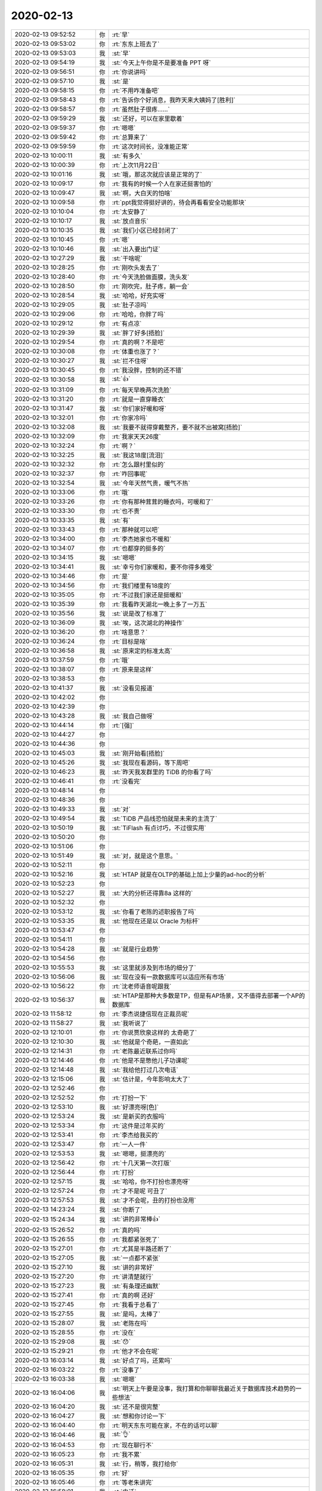 2020-02-13
-------------

.. list-table::
   :widths: 25, 1, 60

   * - 2020-02-13 09:52:52
     - 你
     - :rt:`早`
   * - 2020-02-13 09:53:02
     - 你
     - :rt:`东东上班去了`
   * - 2020-02-13 09:53:03
     - 我
     - :st:`早`
   * - 2020-02-13 09:54:19
     - 我
     - :st:`今天上午你是不是要准备 PPT 呀`
   * - 2020-02-13 09:56:51
     - 你
     - :rt:`你说讲吗`
   * - 2020-02-13 09:57:10
     - 我
     - :st:`是`
   * - 2020-02-13 09:58:15
     - 你
     - :rt:`不用咋准备吧`
   * - 2020-02-13 09:58:43
     - 你
     - :rt:`告诉你个好消息，我昨天来大姨妈了[胜利]`
   * - 2020-02-13 09:58:57
     - 你
     - :rt:`虽然肚子很疼……`
   * - 2020-02-13 09:59:29
     - 我
     - :st:`还好，可以在家里歇着`
   * - 2020-02-13 09:59:37
     - 你
     - :rt:`嗯嗯`
   * - 2020-02-13 09:59:42
     - 你
     - :rt:`总算来了`
   * - 2020-02-13 09:59:59
     - 你
     - :rt:`这次时间长，没准能正常`
   * - 2020-02-13 10:00:11
     - 我
     - :st:`有多久`
   * - 2020-02-13 10:00:39
     - 你
     - :rt:`上次11月22日`
   * - 2020-02-13 10:01:16
     - 我
     - :st:`哦，那这次就应该是正常的了`
   * - 2020-02-13 10:09:17
     - 你
     - :rt:`我有的时候一个人在家还挺害怕的`
   * - 2020-02-13 10:09:47
     - 我
     - :st:`啊，大白天的怕啥`
   * - 2020-02-13 10:09:58
     - 你
     - :rt:`ppt我觉得挺好讲的，待会再看看安全功能那块`
   * - 2020-02-13 10:10:04
     - 你
     - :rt:`太安静了`
   * - 2020-02-13 10:10:17
     - 我
     - :st:`放点音乐`
   * - 2020-02-13 10:10:35
     - 我
     - :st:`我们小区已经封闭了`
   * - 2020-02-13 10:10:45
     - 你
     - :rt:`嗯`
   * - 2020-02-13 10:10:46
     - 我
     - :st:`出入要出门证`
   * - 2020-02-13 10:27:29
     - 我
     - :st:`干啥呢`
   * - 2020-02-13 10:28:25
     - 你
     - :rt:`刚吹头发去了`
   * - 2020-02-13 10:28:40
     - 你
     - :rt:`今天洗脸做面膜，洗头发`
   * - 2020-02-13 10:28:50
     - 你
     - :rt:`刚吹完，肚子疼，躺一会`
   * - 2020-02-13 10:28:54
     - 我
     - :st:`哈哈，好充实呀`
   * - 2020-02-13 10:29:05
     - 我
     - :st:`肚子凉吗`
   * - 2020-02-13 10:29:06
     - 你
     - :rt:`哈哈，你胖了吗`
   * - 2020-02-13 10:29:12
     - 你
     - :rt:`有点凉`
   * - 2020-02-13 10:29:39
     - 我
     - :st:`胖了好多[捂脸]`
   * - 2020-02-13 10:29:54
     - 你
     - :rt:`真的啊？不是吧`
   * - 2020-02-13 10:30:08
     - 你
     - :rt:`体重也涨了？`
   * - 2020-02-13 10:30:27
     - 我
     - :st:`拦不住呀`
   * - 2020-02-13 10:30:45
     - 你
     - :rt:`我没胖，控制的还不错`
   * - 2020-02-13 10:30:58
     - 我
     - :st:`👍`
   * - 2020-02-13 10:31:09
     - 你
     - :rt:`每天早晚两次洗脸`
   * - 2020-02-13 10:31:20
     - 你
     - :rt:`就是一直穿睡衣`
   * - 2020-02-13 10:31:47
     - 我
     - :st:`你们家好暖和呀`
   * - 2020-02-13 10:32:01
     - 你
     - :rt:`你家冷吗`
   * - 2020-02-13 10:32:08
     - 我
     - :st:`我要不就得穿戴整齐，要不就不出被窝[捂脸]`
   * - 2020-02-13 10:32:09
     - 你
     - :rt:`我家天天26度`
   * - 2020-02-13 10:32:24
     - 你
     - :rt:`啊？`
   * - 2020-02-13 10:32:25
     - 我
     - :st:`我这18度[流泪]`
   * - 2020-02-13 10:32:32
     - 你
     - :rt:`怎么跟村里似的`
   * - 2020-02-13 10:32:37
     - 你
     - :rt:`咋回事呢`
   * - 2020-02-13 10:32:54
     - 我
     - :st:`今年天然气贵，暖气不热`
   * - 2020-02-13 10:33:06
     - 你
     - :rt:`哦`
   * - 2020-02-13 10:33:26
     - 你
     - :rt:`你有那种茸茸的睡衣吗，可暖和了`
   * - 2020-02-13 10:33:30
     - 你
     - :rt:`也不贵`
   * - 2020-02-13 10:33:35
     - 我
     - :st:`有`
   * - 2020-02-13 10:33:43
     - 你
     - :rt:`那种就可以吧`
   * - 2020-02-13 10:34:00
     - 你
     - :rt:`李杰她家也不暖和`
   * - 2020-02-13 10:34:07
     - 你
     - :rt:`也都穿的挺多的`
   * - 2020-02-13 10:34:15
     - 我
     - :st:`嗯嗯`
   * - 2020-02-13 10:34:41
     - 我
     - :st:`幸亏你们家暖和，要不你得多难受`
   * - 2020-02-13 10:34:46
     - 你
     - :rt:`是`
   * - 2020-02-13 10:34:56
     - 你
     - :rt:`我们楼里有18度的`
   * - 2020-02-13 10:35:05
     - 你
     - :rt:`不过我们家还是挺暖和`
   * - 2020-02-13 10:35:39
     - 你
     - :rt:`我看昨天湖北一晚上多了一万五`
   * - 2020-02-13 10:35:56
     - 我
     - :st:`说是改了标准了`
   * - 2020-02-13 10:36:09
     - 我
     - :st:`唉，这次湖北的神操作`
   * - 2020-02-13 10:36:20
     - 你
     - :rt:`啥意思？`
   * - 2020-02-13 10:36:24
     - 你
     - :rt:`目标是啥`
   * - 2020-02-13 10:36:58
     - 我
     - :st:`原来定的标准太高`
   * - 2020-02-13 10:37:59
     - 你
     - :rt:`哦`
   * - 2020-02-13 10:38:07
     - 你
     - :rt:`原来是这样`
   * - 2020-02-13 10:38:53
     - 你
     - .. raw:: html
       
          <audio controls="controls"><source src="_static/mp3/343471.mp3" type="audio/mpeg" />不能播放语音</audio>
   * - 2020-02-13 10:41:37
     - 我
     - :st:`没看见报道`
   * - 2020-02-13 10:42:02
     - 你
     - .. raw:: html
       
          <audio controls="controls"><source src="_static/mp3/343473.mp3" type="audio/mpeg" />不能播放语音</audio>
   * - 2020-02-13 10:42:39
     - 你
     - .. raw:: html
       
          <audio controls="controls"><source src="_static/mp3/343474.mp3" type="audio/mpeg" />不能播放语音</audio>
   * - 2020-02-13 10:43:28
     - 我
     - :st:`我自己做呀`
   * - 2020-02-13 10:44:14
     - 你
     - :rt:`[强]`
   * - 2020-02-13 10:44:27
     - 你
     - .. raw:: html
       
          <audio controls="controls"><source src="_static/mp3/343477.mp3" type="audio/mpeg" />不能播放语音</audio>
   * - 2020-02-13 10:44:36
     - 你
     - .. raw:: html
       
          <audio controls="controls"><source src="_static/mp3/343478.mp3" type="audio/mpeg" />不能播放语音</audio>
   * - 2020-02-13 10:45:03
     - 我
     - :st:`刚开始看[捂脸]`
   * - 2020-02-13 10:45:26
     - 我
     - :st:`我现在看源码，等下周吧`
   * - 2020-02-13 10:46:23
     - 我
     - :st:`昨天我发群里的 TiDB 的你看了吗`
   * - 2020-02-13 10:46:41
     - 你
     - :rt:`没看完`
   * - 2020-02-13 10:48:14
     - 你
     - .. raw:: html
       
          <audio controls="controls"><source src="_static/mp3/343483.mp3" type="audio/mpeg" />不能播放语音</audio>
   * - 2020-02-13 10:48:36
     - 你
     - .. raw:: html
       
          <audio controls="controls"><source src="_static/mp3/343484.mp3" type="audio/mpeg" />不能播放语音</audio>
   * - 2020-02-13 10:49:33
     - 我
     - :st:`对`
   * - 2020-02-13 10:49:54
     - 我
     - :st:`TiDB 产品线恐怕就是未来的主流了`
   * - 2020-02-13 10:50:19
     - 我
     - :st:`TiFlash 有点讨巧，不过很实用`
   * - 2020-02-13 10:50:20
     - 你
     - .. raw:: html
       
          <audio controls="controls"><source src="_static/mp3/343488.mp3" type="audio/mpeg" />不能播放语音</audio>
   * - 2020-02-13 10:51:06
     - 你
     - .. raw:: html
       
          <audio controls="controls"><source src="_static/mp3/343489.mp3" type="audio/mpeg" />不能播放语音</audio>
   * - 2020-02-13 10:51:49
     - 我
     - :st:`对，就是这个意思。`
   * - 2020-02-13 10:52:11
     - 你
     - .. raw:: html
       
          <audio controls="controls"><source src="_static/mp3/343491.mp3" type="audio/mpeg" />不能播放语音</audio>
   * - 2020-02-13 10:52:16
     - 我
     - :st:`HTAP 就是在OLTP的基础上加上少量的ad-hoc的分析`
   * - 2020-02-13 10:52:23
     - 你
     - .. raw:: html
       
          <audio controls="controls"><source src="_static/mp3/343493.mp3" type="audio/mpeg" />不能播放语音</audio>
   * - 2020-02-13 10:52:27
     - 我
     - :st:`大的分析还得靠8a 这样的`
   * - 2020-02-13 10:52:32
     - 你
     - .. raw:: html
       
          <audio controls="controls"><source src="_static/mp3/343495.mp3" type="audio/mpeg" />不能播放语音</audio>
   * - 2020-02-13 10:53:12
     - 我
     - :st:`你看了老陈的述职报告了吗`
   * - 2020-02-13 10:53:35
     - 我
     - :st:`他现在还是以 Oracle 为标杆`
   * - 2020-02-13 10:53:47
     - 你
     - .. raw:: html
       
          <audio controls="controls"><source src="_static/mp3/343498.mp3" type="audio/mpeg" />不能播放语音</audio>
   * - 2020-02-13 10:54:11
     - 你
     - .. raw:: html
       
          <audio controls="controls"><source src="_static/mp3/343499.mp3" type="audio/mpeg" />不能播放语音</audio>
   * - 2020-02-13 10:54:28
     - 我
     - :st:`就是行业趋势`
   * - 2020-02-13 10:54:56
     - 你
     - .. raw:: html
       
          <audio controls="controls"><source src="_static/mp3/343501.mp3" type="audio/mpeg" />不能播放语音</audio>
   * - 2020-02-13 10:55:53
     - 我
     - :st:`这里就涉及到市场的细分了`
   * - 2020-02-13 10:56:06
     - 我
     - :st:`现在没有一款数据库可以适应所有市场`
   * - 2020-02-13 10:56:22
     - 你
     - :rt:`沈老师语音呢跟我`
   * - 2020-02-13 10:56:37
     - 我
     - :st:`HTAP是那种大多数是TP，但是有AP场景，又不值得去部署一个AP的数据库`
   * - 2020-02-13 11:58:12
     - 你
     - :rt:`李杰说捷信现在正裁员呢`
   * - 2020-02-13 11:58:27
     - 我
     - :st:`我听说了`
   * - 2020-02-13 12:10:01
     - 你
     - :rt:`你说贾欣泉这样的 太奇葩了`
   * - 2020-02-13 12:10:30
     - 我
     - :st:`他就是个奇葩，一直如此`
   * - 2020-02-13 12:14:31
     - 你
     - :rt:`老陈最近联系过你吗`
   * - 2020-02-13 12:14:46
     - 你
     - :rt:`他是不是憋他儿子功课呢`
   * - 2020-02-13 12:14:48
     - 我
     - :st:`我给他打过几次电话`
   * - 2020-02-13 12:15:06
     - 我
     - :st:`估计是，今年影响太大了`
   * - 2020-02-13 12:52:46
     - 你
     - .. image:: /images/343514.jpg
          :width: 100px
   * - 2020-02-13 12:52:52
     - 你
     - :rt:`打扮一下`
   * - 2020-02-13 12:53:10
     - 我
     - :st:`好漂亮呀[色]`
   * - 2020-02-13 12:53:24
     - 我
     - :st:`是新买的衣服吗`
   * - 2020-02-13 12:53:34
     - 你
     - :rt:`这件是过年买的`
   * - 2020-02-13 12:53:41
     - 你
     - :rt:`李杰给我买的`
   * - 2020-02-13 12:53:47
     - 你
     - :rt:`一人一件`
   * - 2020-02-13 12:53:53
     - 我
     - :st:`嗯嗯，挺漂亮的`
   * - 2020-02-13 12:56:42
     - 你
     - :rt:`十几天第一次打版`
   * - 2020-02-13 12:56:44
     - 你
     - :rt:`打扮`
   * - 2020-02-13 12:57:15
     - 我
     - :st:`哈哈，你不打扮也漂亮呀`
   * - 2020-02-13 12:57:24
     - 你
     - :rt:`才不是呢 可丑了`
   * - 2020-02-13 12:57:53
     - 我
     - :st:`才不会呢，丑的打扮也没用`
   * - 2020-02-13 14:23:24
     - 我
     - :st:`你断了`
   * - 2020-02-13 15:24:34
     - 我
     - :st:`讲的非常棒👍`
   * - 2020-02-13 15:26:52
     - 你
     - :rt:`真的吗`
   * - 2020-02-13 15:26:55
     - 你
     - :rt:`我都紧张死了`
   * - 2020-02-13 15:27:01
     - 你
     - :rt:`尤其是半路还断了`
   * - 2020-02-13 15:27:05
     - 我
     - :st:`一点都不紧张`
   * - 2020-02-13 15:27:10
     - 我
     - :st:`讲的非常好`
   * - 2020-02-13 15:27:20
     - 你
     - :rt:`讲清楚就行`
   * - 2020-02-13 15:27:23
     - 我
     - :st:`有条理还幽默`
   * - 2020-02-13 15:27:41
     - 你
     - :rt:`真的啊 还好`
   * - 2020-02-13 15:27:45
     - 你
     - :rt:`我看于总看了`
   * - 2020-02-13 15:27:55
     - 我
     - :st:`是吗，太棒了`
   * - 2020-02-13 15:28:07
     - 我
     - :st:`老陈在吗`
   * - 2020-02-13 15:28:55
     - 你
     - :rt:`没在`
   * - 2020-02-13 15:29:08
     - 我
     - :st:`😯`
   * - 2020-02-13 15:29:21
     - 你
     - :rt:`他才不会在呢`
   * - 2020-02-13 16:03:14
     - 我
     - :st:`好点了吗，还累吗`
   * - 2020-02-13 16:03:22
     - 你
     - :rt:`没事了`
   * - 2020-02-13 16:03:38
     - 我
     - :st:`嗯嗯`
   * - 2020-02-13 16:04:06
     - 我
     - :st:`明天上午要是没事，我打算和你聊聊我最近关于数据库技术趋势的一些想法`
   * - 2020-02-13 16:04:20
     - 我
     - :st:`还不是很完整`
   * - 2020-02-13 16:04:27
     - 我
     - :st:`想和你讨论一下`
   * - 2020-02-13 16:04:40
     - 你
     - :rt:`明天东东可能在家，不在的话可以聊`
   * - 2020-02-13 16:04:46
     - 我
     - :st:`👌`
   * - 2020-02-13 16:04:53
     - 你
     - :rt:`现在聊行不`
   * - 2020-02-13 16:05:23
     - 你
     - :rt:`我不累`
   * - 2020-02-13 16:05:31
     - 我
     - :st:`行，稍等，我打给你`
   * - 2020-02-13 16:05:35
     - 你
     - :rt:`好`
   * - 2020-02-13 16:05:46
     - 你
     - :rt:`等老朱讲完`
   * - 2020-02-13 16:58:01
     - 我
     - :st:`电话`
   * - 2020-02-13 16:58:19
     - 我
     - :st:`今天先到这吧，明天有空再聊`
   * - 2020-02-13 16:58:39
     - 你
     - :rt:`好`